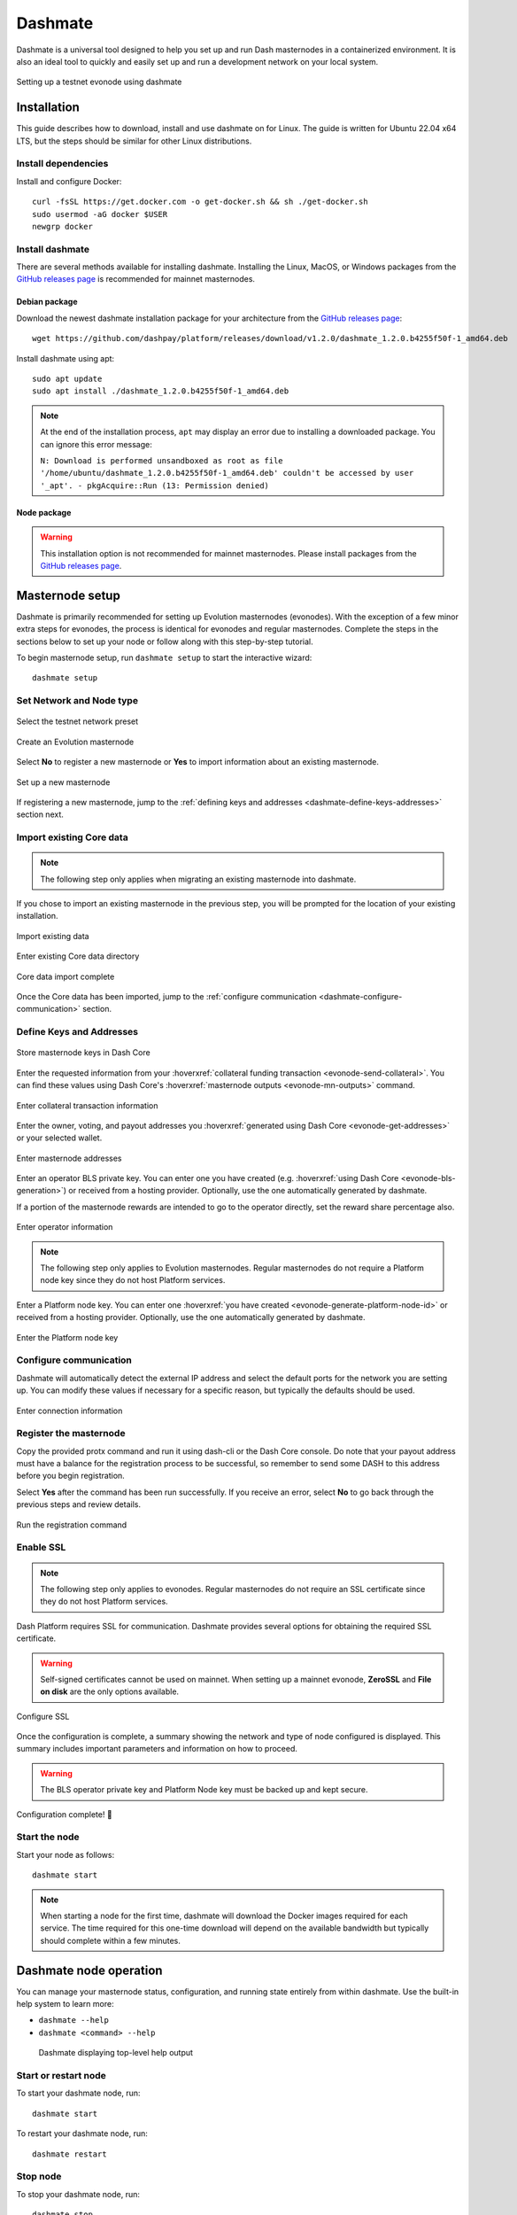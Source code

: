 .. meta::
   :description: Description of dashmate features and usage
   :keywords: dash, wallet, core, platform, evonode, masternodes, dashmate

.. _dashmate:

========
Dashmate
========

Dashmate is a universal tool designed to help you set up and run Dash
masternodes in a containerized environment. It is also an ideal tool to quickly
and easily set up and run a development network on your local system.

.. figure:: img/dashmate.gif
   :align: center

   Setting up a testnet evonode using dashmate

.. _dashmate-full-install:

Installation
============

This guide describes how to download, install and use dashmate on for Linux. The guide is written
for Ubuntu 22.04 x64 LTS, but the steps should be similar for other Linux distributions.

.. _dashmate-dep-install:

Install dependencies
--------------------

Install and configure Docker::
   
   curl -fsSL https://get.docker.com -o get-docker.sh && sh ./get-docker.sh
   sudo usermod -aG docker $USER
   newgrp docker

.. _dashmate-install:

Install dashmate
----------------

There are several methods available for installing dashmate. Installing the Linux, MacOS, or Windows
packages from the `GitHub releases page <https://github.com/dashpay/platform/releases/latest>`__ is
recommended for mainnet masternodes.

.. _dashmate-install-deb:

Debian package
^^^^^^^^^^^^^^

Download the newest dashmate installation package for your architecture from the `GitHub releases
page <https://github.com/dashpay/platform/releases/latest>`__::

   wget https://github.com/dashpay/platform/releases/download/v1.2.0/dashmate_1.2.0.b4255f50f-1_amd64.deb

Install dashmate using apt::

   sudo apt update
   sudo apt install ./dashmate_1.2.0.b4255f50f-1_amd64.deb

.. note:: At the end of the installation process, ``apt`` may display an error due to installing a downloaded package. You can ignore this error message:
   
   ``N: Download is performed unsandboxed as root as file '/home/ubuntu/dashmate_1.2.0.b4255f50f-1_amd64.deb' couldn't be accessed by user '_apt'. - pkgAcquire::Run (13: Permission denied)``

Node package
^^^^^^^^^^^^

.. warning:: This installation option is not recommended for mainnet masternodes. Please install
            packages from the `GitHub releases page <https://github.com/dashpay/platform/releases/latest>`__.

.. dropdown:: Node.js dashmate install

   To install the NodeJS package, it is necessary to install NodeJS first. We recommend
   installing it using `nvm <https://github.com/nvm-sh/nvm#readme>`__::

     curl -o- https://raw.githubusercontent.com/nvm-sh/nvm/v0.39.5/install.sh | bash
     source ~/.bashrc
     nvm install 20

   Once NodeJS has been installed, use npm to install dashmate::

      npm install -g dashmate

.. _dashmate-wizard-walkthrough:

Masternode setup
================

Dashmate is primarily recommended for setting up Evolution masternodes (evonodes). With the
exception of a few minor extra steps for evonodes, the process is identical for evonodes and regular
masternodes. Complete the steps in the sections below to set up your node or follow along with this
step-by-step tutorial.

.. raw:: html

    <div style="position: relative; padding-bottom: 56.25%; height: 0; margin-bottom: 1em; overflow: hidden; max-width: 100%; height: auto;">
        <iframe src="https://www.youtube-nocookie.com/embed/973E4knShBA" frameborder="0" allowfullscreen style="position: absolute; top: 0; left: 0; width: 100%; height: 100%;"></iframe>
    </div>

To begin masternode setup, run ``dashmate setup`` to start the interactive wizard::

   dashmate setup

Set Network and Node type
-------------------------

.. figure:: img/1-dashmate-setup.png
   :align: center
   :width: 90%

   Select the testnet network preset

.. figure:: img/2-select-node-type.png
   :align: center
   :width: 90%

   Create an Evolution masternode

Select **No** to register a new masternode or **Yes** to import information
about an existing masternode.

.. figure:: img/3-already-registered.png
   :align: center
   :width: 90%

   Set up a new masternode

If registering a new masternode, jump to the :ref:`defining keys and addresses
<dashmate-define-keys-addresses>` section next.

Import existing Core data
-------------------------

.. note:: The following step only applies when migrating an existing masternode into dashmate.

If you chose to import an existing masternode in the previous step, you will be prompted for the
location of your existing installation. 

.. figure:: img/4a-import-existing-data.png
   :align: center
   :width: 90%

   Import existing data

.. figure:: img/4b-import-existing-data-path.png
   :align: center
   :width: 90%

   Enter existing Core data directory

.. figure:: img/4c-import-existing-data-complete.png
   :align: center
   :width: 90%

   Core data import complete

Once the Core data has been imported, jump to the :ref:`configure communication
<dashmate-configure-communication>` section.

.. _dashmate-define-keys-addresses:

Define Keys and Addresses
-------------------------

.. figure:: img/4-wallet-for-keys.png
   :align: center
   :width: 90%

   Store masternode keys in Dash Core

Enter the requested information from your :hoverxref:`collateral funding
transaction <evonode-send-collateral>`. You can find these values using Dash Core's
:hoverxref:`masternode outputs <evonode-mn-outputs>` command.

.. figure:: img/5b-collateral-info-completed.png
   :align: center
   :width: 90%

   Enter collateral transaction information

Enter the owner, voting, and payout addresses you :hoverxref:`generated using
Dash Core <evonode-get-addresses>` or your selected wallet.

.. figure:: img/6b-mn-addresses-completed.png
   :align: center
   :width: 90%

   Enter masternode addresses

Enter an operator BLS private key. You can enter one you have created (e.g.
:hoverxref:`using Dash Core <evonode-bls-generation>`) or received from a hosting
provider. Optionally, use the one automatically generated by dashmate.

If a portion of the masternode rewards are intended to go to the operator
directly, set the reward share percentage also.

.. figure:: img/7-bls-operator-key.png
   :align: center
   :width: 90%

   Enter operator information

.. note:: The following step only applies to Evolution masternodes. Regular masternodes 
          do not require a Platform node key since they do not host Platform services.

Enter a Platform node key. You can enter one :hoverxref:`you have created
<evonode-generate-platform-node-id>` or received from a hosting provider.
Optionally, use the one automatically generated by dashmate.

.. figure:: img/8-ed25519-platform-key.png
   :align: center
   :width: 90%

   Enter the Platform node key

.. _dashmate-configure-communication:

Configure communication
-----------------------

Dashmate will automatically detect the external IP address and select the
default ports for the network you are setting up. You can modify these values if
necessary for a specific reason, but typically the defaults should be used.

.. figure:: img/9-ip-and-ports.png
   :align: center
   :width: 90%

   Enter connection information

Register the masternode
-----------------------

Copy the provided protx command and run it using dash-cli or the Dash Core
console. Do note that your payout address must have a balance for the
registration process to be successful, so remember to send some DASH
to this address before you begin registration.

Select **Yes** after the command has been run successfully. If you
receive an error, select **No** to go back through the previous steps and review
details.

.. figure:: img/10b-protx-command-successful.png
   :align: center
   :width: 90%

   Run the registration command

.. _dashmate-enable-ssl:

Enable SSL
----------

.. note:: The following step only applies to evonodes. Regular masternodes do not
   require an SSL certificate since they do not host Platform services.

Dash Platform requires SSL for communication. Dashmate provides several options
for obtaining the required SSL certificate.

.. warning:: Self-signed certificates cannot be used on mainnet. When setting
   up a mainnet evonode, **ZeroSSL** and **File on disk** are the only options available.

.. figure:: img/11a-ssl-config-zerossl.png
   :align: center
   :width: 90%

   Configure SSL

Once the configuration is complete, a summary showing the network and type of
node configured is displayed. This summary includes important parameters and
information on how to proceed.

.. warning::

   The BLS operator private key and Platform Node key must be backed up and kept secure.

.. figure:: img/12-configuration-complete.png
   :align: center
   :width: 95%

   Configuration complete! 🎉

Start the node
--------------

Start your node as follows::

   dashmate start

.. note::

   When starting a node for the first time, dashmate will download the
   Docker images required for each service. The time required for this
   one-time download will depend on the available bandwidth but typically
   should complete within a few minutes.

.. _dashmate-node-operation:

Dashmate node operation
=======================

You can manage your masternode status, configuration, and running state entirely
from within dashmate. Use the built-in help system to learn more:

- ``dashmate --help``
- ``dashmate <command> --help``

.. figure:: img/dashmate-help.png
   :width: 90%

   Dashmate displaying top-level help output

Start or restart node
---------------------

To start your dashmate node, run::

   dashmate start

To restart your dashmate node, run::

   dashmate restart

Stop node
---------

To stop your dashmate node, run::

   dashmate stop

Node status
-----------

You can check the status of your masternode using the various ``dashmate
status`` commands as follows::

  dashmate status
  dashmate status core
  dashmate status host
  dashmate status masternode
  dashmate status platform
  dashmate status services

.. figure:: img/dashmate-status.png
   :width: 350px

   Dashmate displaying a range of status output

Node update
-----------

To update dashmate, it is necessary to download and install the new version of dashmate. First, stop
dashmate if it is running::

  dashmate stop

Next, install the new version of dashmate following the instructions in the :ref:`dashmate install
section <dashmate-install>`.

Once the new version is installed, reset the configuration and services::

  dashmate reset --platform
  dashmate update

Finally, restart dashmate::
   
  dashmate start

Troubleshooting
===============

Sometimes Platform developers may request logs to assist in troubleshooting service or network
issues. The following sections describe how to enable and collect the logs.

.. _dashmate-logs-enable:

Enabling logs
-------------

.. attention::

   Only enable these logs if you have already configured log rotation to avoid running out of
   disk space.

Run these commands to enable logging on your dashmate node:

.. code-block:: shell

  dashmate config set platform.drive.tenderdash.log.level debug
  dashmate config set platform.drive.abci.logs.stdout.level debug
  dashmate restart --platform

.. _dashmate-doctor:

Collecting logs
---------------

Dashmate includes the doctor command to make troubleshooting and log reporting easier. The dashmate
doctor command collects important debugging data about the masternode and creates a compressed report file
that can be sent to the support team if necessary. This report includes:

- **Operating System**: Details about the architecture, CPU, memory, and swap
- **Docker**: Status and logs (exit codes, stdout, stderr) for each service
- **Core RPC**: Essential details like the best ChainLock, quorums, blockchain information, peers, and masternode status
- **Tenderdash RPC**: Status, genesis, network information, ABCI details, and a consensus state dump
- **Metrics**: Tenderdash and Drive metrics (if enabled in the configuration)

To create a report, run ``dashmate doctor`` and select **Yes**::

   dashmate doctor

.. figure:: img/dashmate-doctor-details.png
   :align: center
   :width: 90%

   Run the doctor command

Upon successful completion, the full path to the report archive is displayed.

.. figure:: img/dashmate-doctor-done.png
   :align: center
   :width: 90%

   Doctor output

.. _dashmate-metrics:

Metrics
-------

To provide better network visibility to DCG developers for troubleshooting, volunteers can
contribute metrics to the DCG metrics server.

1. Enable metrics on your dashmate node

   .. code-block:: shell

      dashmate config set platform.gateway.metrics.enabled true
      dashmate config set platform.gateway.metrics.host 0.0.0.0
      dashmate config set platform.gateway.metrics.port 9090

      dashmate config set platform.gateway.rateLimiter.metrics.enabled true
      dashmate config set platform.gateway.rateLimiter.metrics.host 0.0.0.0
      dashmate config set platform.gateway.rateLimiter.metrics.port 9102

      dashmate config set platform.drive.abci.metrics.enabled true
      dashmate config set platform.drive.abci.metrics.host 0.0.0.0
      dashmate config set platform.drive.abci.metrics.port 29090

      dashmate config set platform.drive.tenderdash.metrics.enabled true
      dashmate config set platform.drive.tenderdash.metrics.host 0.0.0.0
      dashmate config set platform.drive.tenderdash.metrics.port 26660

      dashmate restart --platform 

2. Grant access to metrics from the DCG metrics server (34.219.3.238) by updating your network
   configuration (i.e., your firewall, AWS security groups, etc.)

3. Provide DCG with your IP address and port so it can be added to the DCG Prometheus server

Additional Information
======================

For further documentation see the `dashmate repository
<https://github.com/dashpay/platform/blob/master/packages/dashmate/README.md>`__.
